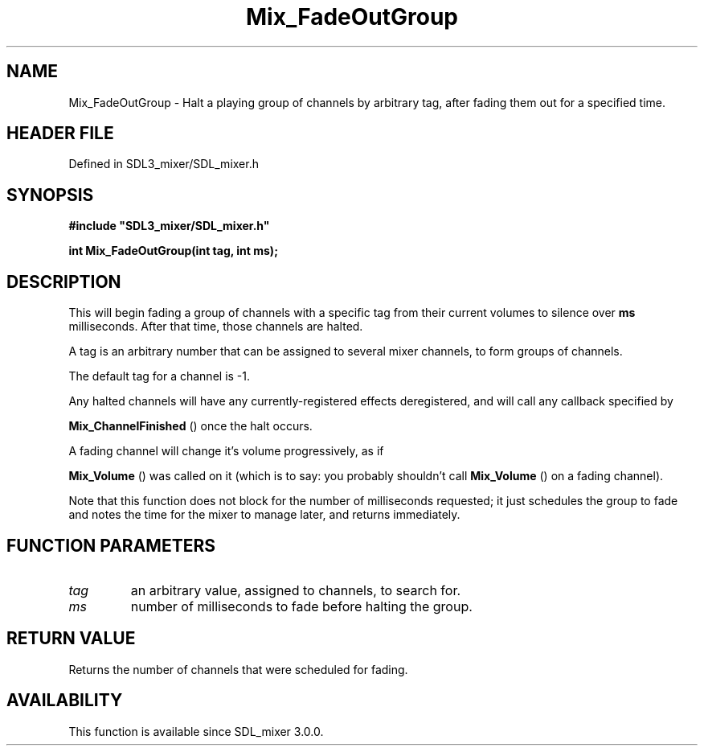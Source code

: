 .\" This manpage content is licensed under Creative Commons
.\"  Attribution 4.0 International (CC BY 4.0)
.\"   https://creativecommons.org/licenses/by/4.0/
.\" This manpage was generated from SDL_mixer's wiki page for Mix_FadeOutGroup:
.\"   https://wiki.libsdl.org/SDL_mixer/Mix_FadeOutGroup
.\" Generated with SDL/build-scripts/wikiheaders.pl
.\"  revision 3.0.0-no-vcs
.\" Please report issues in this manpage's content at:
.\"   https://github.com/libsdl-org/sdlwiki/issues/new
.\" Please report issues in the generation of this manpage from the wiki at:
.\"   https://github.com/libsdl-org/SDL/issues/new?title=Misgenerated%20manpage%20for%20Mix_FadeOutGroup
.\" SDL_mixer can be found at https://libsdl.org/projects/SDL_mixer
.de URL
\$2 \(laURL: \$1 \(ra\$3
..
.if \n[.g] .mso www.tmac
.TH Mix_FadeOutGroup 3 "SDL_mixer 3.0.0" "SDL_mixer" "SDL_mixer3 FUNCTIONS"
.SH NAME
Mix_FadeOutGroup \- Halt a playing group of channels by arbitrary tag, after fading them out for a specified time\[char46]
.SH HEADER FILE
Defined in SDL3_mixer/SDL_mixer\[char46]h

.SH SYNOPSIS
.nf
.B #include \(dqSDL3_mixer/SDL_mixer.h\(dq
.PP
.BI "int Mix_FadeOutGroup(int tag, int ms);
.fi
.SH DESCRIPTION
This will begin fading a group of channels with a specific tag from their
current volumes to silence over
.BR ms
milliseconds\[char46] After that time, those
channels are halted\[char46]

A tag is an arbitrary number that can be assigned to several mixer
channels, to form groups of channels\[char46]

The default tag for a channel is -1\[char46]

Any halted channels will have any currently-registered effects
deregistered, and will call any callback specified by

.BR Mix_ChannelFinished
() once the halt occurs\[char46]

A fading channel will change it's volume progressively, as if

.BR Mix_Volume
() was called on it (which is to say: you probably
shouldn't call 
.BR Mix_Volume
() on a fading channel)\[char46]

Note that this function does not block for the number of milliseconds
requested; it just schedules the group to fade and notes the time for the
mixer to manage later, and returns immediately\[char46]

.SH FUNCTION PARAMETERS
.TP
.I tag
an arbitrary value, assigned to channels, to search for\[char46]
.TP
.I ms
number of milliseconds to fade before halting the group\[char46]
.SH RETURN VALUE
Returns the number of channels that were scheduled for fading\[char46]

.SH AVAILABILITY
This function is available since SDL_mixer 3\[char46]0\[char46]0\[char46]

